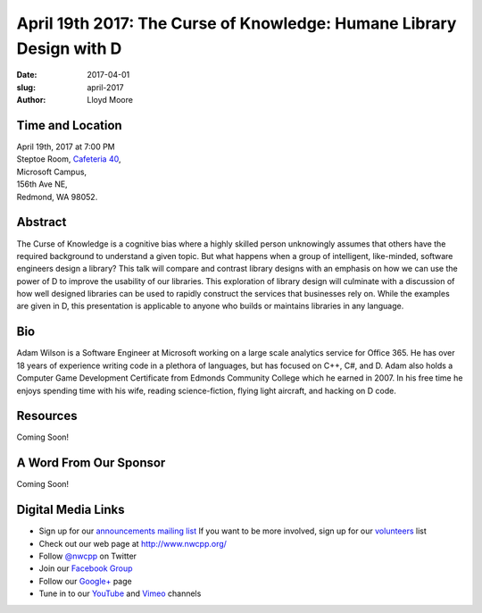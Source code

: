 April 19th 2017: The Curse of Knowledge: Humane Library Design with D
##############################################################################

:date: 2017-04-01
:slug: april-2017
:author: Lloyd Moore


Time and Location
~~~~~~~~~~~~~~~~~

| April 19th, 2017 at 7:00 PM
| Steptoe Room, `Cafeteria 40 <{filename}/locations/steptoe.rst>`_,
| Microsoft Campus,
| 156th Ave NE,
| Redmond, WA 98052.


Abstract
~~~~~~~~
The Curse of Knowledge is a cognitive bias where a highly skilled person unknowingly assumes that others have the required background to understand a given topic. But what happens when a group of intelligent, like-minded, software engineers design a library? This talk will compare and contrast library designs with an emphasis on how we can use the power of D to improve the usability of our libraries. This exploration of library design will culminate with a discussion of how well designed libraries can be used to rapidly construct the services that businesses rely on. While the examples are given in D, this presentation is applicable to anyone who builds or maintains libraries in any language.


Bio
~~~
Adam Wilson is a Software Engineer at Microsoft working on a large scale analytics service for Office 365. He has over 18 years of experience writing code in a plethora of languages, but has focused on C++, C#, and D. Adam also holds a Computer Game Development Certificate from Edmonds Community College which he earned in 2007. In his free time he enjoys spending time with his wife, reading science-fiction, flying light aircraft, and hacking on D code.

Resources
~~~~~~~~~
Coming Soon!



A Word From Our Sponsor
~~~~~~~~~~~~~~~~~~~~~~~
Coming Soon!
 

Digital Media Links
~~~~~~~~~~~~~~~~~~~
* Sign up for our `announcements mailing list <http://groups.google.com/group/NwcppAnnounce1>`_ If you want to be more involved, sign up for our `volunteers <http://groups.google.com/group/nwcpp-volunteers>`_ list
* Check out our web page at http://www.nwcpp.org/
* Follow `@nwcpp <http://twitter.com/nwcpp>`_ on Twitter
* Join our `Facebook Group <http://www.facebook.com/group.php?gid=344125680930>`_
* Follow our `Google+ <https://plus.google.com/104974891006782790528/>`_ page
* Tune in to our `YouTube <http://www.youtube.com/user/NWCPP>`_ and `Vimeo <https://vimeo.com/nwcpp>`_ channels


